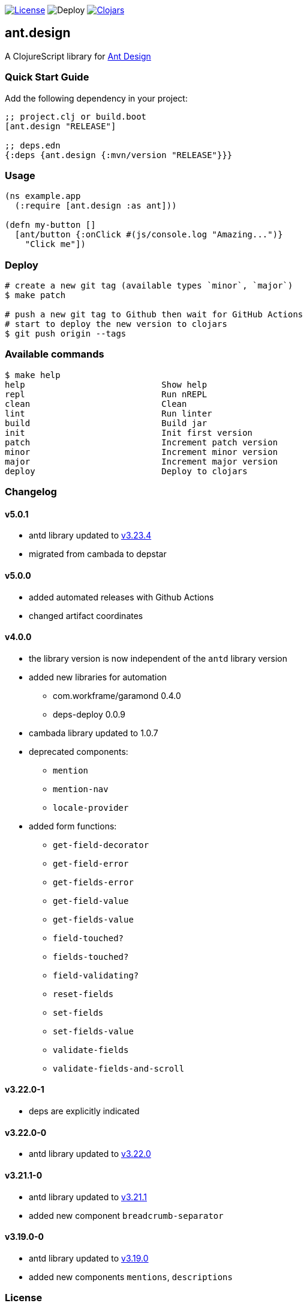 image:https://img.shields.io/github/license/just-sultanov/ant-design[License,link=LICENSE]
image:https://github.com/just-sultanov/ant-design/workflows/deploy/badge.svg[Deploy]
image:https://img.shields.io/clojars/v/ant.design.svg[Clojars, link=https://clojars.org/ant.design]

== ant.design

A ClojureScript library for https://ant.design[Ant Design]

=== Quick Start Guide

Add the following dependency in your project:

[source,clojure]
----
;; project.clj or build.boot
[ant.design "RELEASE"]

;; deps.edn
{:deps {ant.design {:mvn/version "RELEASE"}}}

----

=== Usage

[source,clojure]
----
(ns example.app
  (:require [ant.design :as ant]))

(defn my-button []
  [ant/button {:onClick #(js/console.log "Amazing...")}
    "Click me"])

----

=== Deploy

[source,bash]
----
# create a new git tag (available types `minor`, `major`)
$ make patch

# push a new git tag to Github then wait for GitHub Actions
# start to deploy the new version to clojars
$ git push origin --tags
----

=== Available commands

[source,bash]
----
$ make help
help                           Show help
repl                           Run nREPL
clean                          Clean
lint                           Run linter
build                          Build jar
init                           Init first version
patch                          Increment patch version
minor                          Increment minor version
major                          Increment major version
deploy                         Deploy to clojars
----

=== Changelog

==== v5.0.1

* antd library updated to https://ant.design/changelog#3.23.4[v3.23.4]
* migrated from cambada to depstar

==== v5.0.0

* added automated releases with Github Actions
* changed artifact coordinates

==== v4.0.0

* the library version is now independent of the `antd` library version
* added new libraries for automation
** com.workframe/garamond 0.4.0
** deps-deploy 0.0.9
* cambada library updated to 1.0.7
* deprecated components:
** `mention`
** `mention-nav`
** `locale-provider`
* added form functions:
** `get-field-decorator`
** `get-field-error`
** `get-fields-error`
** `get-field-value`
** `get-fields-value`
** `field-touched?`
** `fields-touched?`
** `field-validating?`
** `reset-fields`
** `set-fields`
** `set-fields-value`
** `validate-fields`
** `validate-fields-and-scroll`

==== v3.22.0-1

* deps are explicitly indicated

==== v3.22.0-0

* antd library updated to https://ant.design/changelog#3.22.0[v3.22.0]

==== v3.21.1-0

* antd library updated to https://ant.design/changelog#3.21.1[v3.21.1]
* added new component `breadcrumb-separator`

==== v3.19.0-0

* antd library updated to https://ant.design/changelog#3.19.0[v3.19.0]
* added new components `mentions`, `descriptions`

=== License

link:LICENSE[Copyright © 2019 Ilshat Sultanov]
